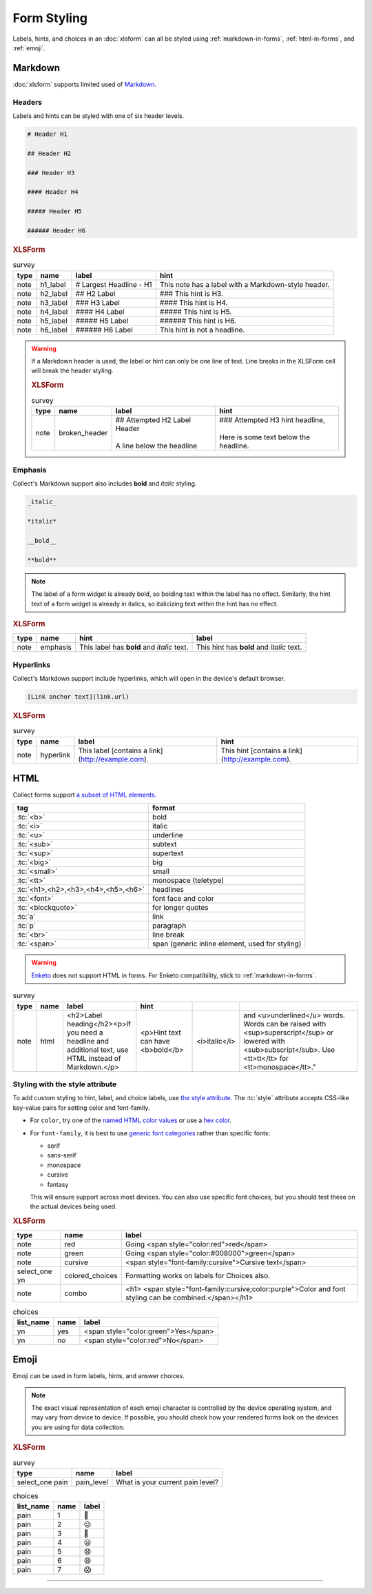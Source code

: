 .. spelling::

  CSS
  bolding
  monospace
  tt
  yn
	
Form Styling
==============

Labels, hints, and choices in an :doc:`xlsform`
can all be styled using 
:ref:`markdown-in-forms`, :ref:`html-in-forms`, and :ref:`emoji`.


.. _markdown-in-forms:

Markdown
---------

:doc:`xlsform` supports limited used of `Markdown`_.

.. _Markdown: https://en.wikipedia.org/wiki/Markdown

.. _markdown-headers:

Headers
~~~~~~~~

Labels and hints can be styled with one of six header levels.

.. code-block:: none

  # Header H1
  
  ## Header H2
  
  ### Header H3
  
  #### Header H4
  
  ##### Header H5
  
  ###### Header H6

    
.. image:: /img/form-styling/h1-label.* 
  :alt:
  
.. image:: /img/form-styling/h2-label.* 
  :alt:
  
.. image:: /img/form-styling/h3-label.* 
  :alt:
  
.. image:: /img/form-styling/h4-label.* 
  :alt:
  
.. image:: /img/form-styling/h5-label.* 
  :alt:
  
.. image:: /img/form-styling/h6-label.* 
  :alt:
     
.. rubric:: XLSForm

.. csv-table:: survey
  :header: type, name, label, hint
  
  note, h1_label, # Largest Headline - H1, This note has a label with a Markdown-style header.
  note, h2_label, ## H2 Label, ### This hint is H3.
  note, h3_label, ### H3 Label, #### This hint is H4.
  note, h4_label, #### H4 Label, ##### This hint is H5.
  note, h5_label, ##### H5 Label, ###### This hint is H6.
  note, h6_label, ###### H6 Label, This hint is not a headline.
  

.. warning::
  
  If a Markdown header is used, 
  the label or hint can only be one line of text.
  Line breaks in the XLSForm cell will break the header styling.

  .. image:: /img/form-styling/broken-header.* 
    :alt:

  .. rubric:: XLSForm
  
  .. csv-table:: survey
    :header: type, name, label, hint
  
    note, broken_header, "| ## Attempted H2 Label Header
    | 
    | A line below the headline", "| ### Attempted H3 hint headline, 
    | 
    | Here is some text below the headline."
  

  
.. _markdown-emphasis:
  
Emphasis
~~~~~~~~~~

Collect's Markdown support also includes 
**bold** and *italic* styling.

.. code-block:: none

  _italic_

  *italic*

  __bold__

  **bold**

.. note::

  The label of a form widget is already bold,
  so bolding text within the label has no effect.
  Similarly, the hint text of a form widget is already in italics,
  so italicizing text within the hint has no effect.
  
.. image:: /img/form-styling/emphasis.* 
  :alt:
  
.. rubric:: XLSForm

.. csv-table::
  :header: type, name, hint, label
  
  note, emphasis, This label has **bold** and *italic* text., This hint has **bold** and *italic* text.  
  
.. _markdown-hyperlinks:
  
Hyperlinks
~~~~~~~~~~~
  
Collect's Markdown support include hyperlinks,
which will open in the device's default browser.

.. code-block:: none

  [Link anchor text](link.url)
  
.. image:: /img/form-styling/hyperlinks.* 
  :alt:
  
.. rubric:: XLSForm

.. csv-table:: survey
  :header: type, name, label, hint
  
  note, hyperlink, This label [contains a link](http://example.com)., This hint [contains a link](http://example.com).
  
.. _html-in-forms:
  
HTML
-----

Collect forms support `a subset of HTML elements`__.

__ https://www.grokkingandroid.com/android-quick-tip-formatting-text-with-html-fromhtml/

.. csv-table::
  :header: tag, format
  
  ":tc:`<b>`", bold
  ":tc:`<i>`", italic
  ":tc:`<u>`", underline
  ":tc:`<sub>`", subtext
  ":tc:`<sup>`", supertext
  ":tc:`<big>`", big
  ":tc:`<small>`", small
  ":tc:`<tt>`", monospace (teletype)
  ":tc:`<h1>,<h2>,<h3>,<h4>,<h5>,<h6>`", headlines
  ":tc:`<font>`", font face and color
  ":tc:`<blockquote>`", for longer quotes
  ":tc:`a`", link
  ":tc:`p`", paragraph
  ":tc:`<br>`", line break
  ":tc:`<span>`", "span (generic inline element, used for styling)"
  
.. warning::

  `Enketo`_ does not support HTML in forms.
  For Enketo compatibility,
  stick to :ref:`markdown-in-forms`.
  
  .. _Enketo: https://enketo.org/
  
.. image:: /img/form-styling/html-styling.* 
  :alt:
  
.. csv-table:: survey
  :header: type, name, label, hint
  
  note,	html, "<h2>Label heading</h2><p>If you need a headline and additional text, use HTML instead of Markdown.</p>", <p>Hint text can have <b>bold</b>, <i>italic</i>, and <u>underlined</u> words. Words can be raised with <sup>superscript</sup> or lowered with <sub>subscript</sub>. Use <tt>tt</tt> for <tt>monospace</tt>."

  
.. _style-attribute:
  
Styling with the style attribute
~~~~~~~~~~~~~~~~~~~~~~~~~~~~~~~~~~~

To add custom styling to hint, label, and choice labels,
use `the style attribute`_.
The :tc:`style` attribute accepts CSS-like key-value pairs for setting color and font-family.

.. _the style attribute: https://developer.mozilla.org/en-US/docs/Web/HTML/Global_attributes/style 

- For ``color``, try one of the `named HTML color values`_ or use a `hex color`_.
- For ``font-family``, it is best to use `generic font categories`_
  rather than specific fonts:
  
  - serif
  - sans-serif
  - monospace
  - cursive
  - fantasy
  
  This will ensure support across most devices.
  You can also use specific font choices,
  but you should test these on the actual devices being used.

.. _named HTML color values: https://html-color-codes.info/color-names/
.. _hex color: http://www.color-hex.com/
.. _generic font categories: https://developer.mozilla.org/en-US/docs/Web/CSS/font-family#%3Cgeneric-name%3E
 
.. image:: /img/form-styling/going-red.* 
  :alt:
  
.. image:: /img/form-styling/going-green.* 
  :alt:

.. image:: /img/form-styling/cursive-text.* 
  :alt:
    
.. image:: /img/form-styling/styled-answers.* 
  :alt:
  
.. image:: /img/form-styling/combo-example.* 
  :alt:

.. rubric:: XLSForm

.. csv-table::
  :header: type, name, label
  
  note, red, Going <span style="color:red">red</span>
  note, green, Going <span style="color:#008000">green</span>
  note, cursive, <span style="font-family:cursive">Cursive text</span>
  select_one yn, colored_choices, Formatting works on labels for Choices also.
  note, combo, <h1> <span style="font-family:cursive;color:purple">Color and font styling can be combined.</span></h1>
  
.. csv-table:: choices
  :header: list_name, name, label

    yn, yes, <span style="color:green">Yes</span>
    yn, no, <span style="color:red">No</span>

.. _emoji:
    
Emoji
------

Emoji can be used in form labels, hints, and answer choices.

.. note::

  The exact visual representation of each emoji character
  is controlled by the device operating system,
  and may vary from device to device.
  If possible,
  you should check how your rendered forms look
  on the devices you are using for data collection.

.. image:: /img/form-styling/emoji.* 
  :alt:
  
.. rubric:: XLSForm

.. csv-table:: survey
  :header: type, name, label
  
  select_one pain, pain_level, What is your current pain level?
  
.. csv-table:: choices
  :header: list_name, name, label
  
  pain, 1, 🙂
  pain, 2, 😐
  pain, 3, 🙁
  pain, 4, 😦
  pain, 5, 😧
  pain, 6, 😩
  pain, 7, 😱

  
------

.. seealso:: 
  
  - `Styling prompts in XLSForm <http://xlsform.org/#styling>`_
  - :download:`Sample XLSForm with Style </downloads/form-styling/style-example.xlsx>`
